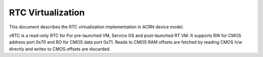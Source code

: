 .. _rtc-virt-hld:

RTC Virtualization
##################

This document describes the RTC virtualization implementation in
ACRN device model.

vRTC is a read-only RTC for For pre-launched VM, Service OS and post-launched RT VM. It supports RW for CMOS address port 0x70 and RO for CMOS data port 0x71. Reads to CMOS RAM offsets are fetched by reading CMOS h/w directly and writes to CMOS offsets are discarded.
